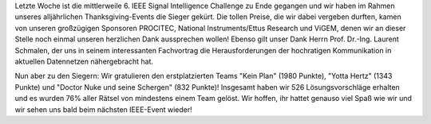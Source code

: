 .. title: ISIC19: Die Sieger stehen fest!
.. slug: isic19-die-sieger-stehen-fest
.. date: 2019-12-03 08:49:24 UTC+01:00
.. tags: isic
.. category: 
.. link: 
.. description: 
.. type: text
.. author: Felix

.. thumbnail:: /images/2019/isic19_gruppenbild.jpg
    :align: right
    :width: 200px
    
Letzte Woche ist die mittlerweile 6. IEEE Signal Intelligence Challenge zu Ende gegangen und wir haben im Rahmen unseres alljährlichen Thanksgiving-Events die Sieger gekürt. Die tollen Preise, die wir dabei vergeben durften, kamen von unseren großzügigen Sponsoren PROCITEC, National Instruments/Ettus Research und ViGEM, denen wir an dieser Stelle noch einmal unseren herzlichen Dank aussprechen wollen! Ebenso gilt unser Dank Herrn Prof. Dr.-Ing. Laurent Schmalen, der uns in seinem interessanten Fachvortrag die Herausforderungen der hochratigen Kommunikation in aktuellen Datennetzen nähergebracht hat.

Nun aber zu den Siegern: Wir gratulieren den erstplatzierten Teams "Kein Plan" (1980 Punkte), "Yotta Hertz" (1343 Punkte) und "Doctor Nuke und seine Schergen" (832 Punkte)! Insgesamt haben wir 526 Lösungsvorschläge erhalten und es wurden 76% aller Rätsel von mindestens einem Team gelöst. Wir hoffen, ihr hattet genauso viel Spaß wie wir und wir sehen uns bald beim nächsten IEEE-Event wieder!
    
.. thumbnail:: /images/2019/isic19_finalranking.png
    :align: center
    :width: 1000px
